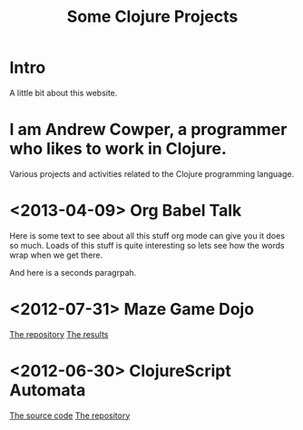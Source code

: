 # -*- org-export-html-postamble: "<p><span class=\"author\">%a</span> | <span class=\"creator\">%c</span> | %d"; -*-
#+EMAIL: andrew.cowper@slothrop.net
#+OPTIONS: email:t num:nil
#+STYLE: <link rel="stylesheet" type="text/css" href="stylesheet.css" />
#+TITLE: Some Clojure Projects
* Intro
A little bit about this website.
* I am Andrew Cowper, a programmer who likes to work in Clojure.
Various projects and activities related to the Clojure programming language.
* <2013-04-09> Org Babel Talk
Here is some text to see about all this stuff org mode can give you it
does so much. Loads of this stuff is quite interesting so lets see how
the words wrap when we get there.

And here is a seconds paragrpah.
* <2012-07-31> Maze Game Dojo
[[https://github.com/bloat/maze-game][The repository]]
[[http://git.slothrop.net/maze-game/index.html][The results]]
* <2012-06-30> ClojureScript Automata
[[http://git.slothrop.net/automata][The source code]]
[[https://github.com/bloat/automata][The repository]]

